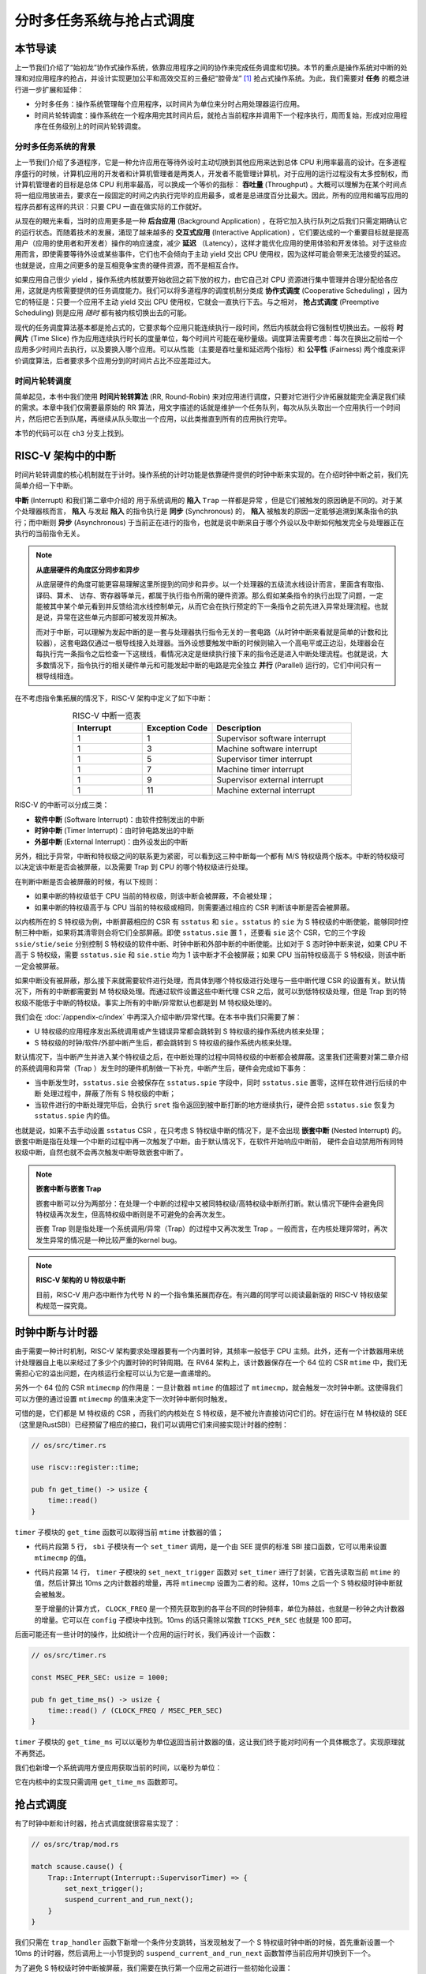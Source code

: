 分时多任务系统与抢占式调度
===========================================================

本节导读
--------------------------

上一节我们介绍了“始初龙”协作式操作系统，依靠应用程序之间的协作来完成任务调度和切换。本节的重点是操作系统对中断的处理和对应用程序的抢占，并设计实现更加公平和高效交互的三叠纪“腔骨龙” [#coelophysis]_ 抢占式操作系统。为此，我们需要对 **任务** 的概念进行进一步扩展和延伸：

-  分时多任务：操作系统管理每个应用程序，以时间片为单位来分时占用处理器运行应用。
-  时间片轮转调度：操作系统在一个程序用完其时间片后，就抢占当前程序并调用下一个程序执行，周而复始，形成对应用程序在任务级别上的时间片轮转调度。


分时多任务系统的背景
^^^^^^^^^^^^^^^^^^^^^^^^^^^^^^^

.. _term-throughput:

上一节我们介绍了多道程序，它是一种允许应用在等待外设时主动切换到其他应用来达到总体 CPU 利用率最高的设计。在多道程序盛行的时候，计算机应用的开发者和计算机管理者是两类人，开发者不能管理计算机，对于应用的运行过程没有太多控制权，而计算机管理者的目标是总体 CPU 利用率最高，可以换成一个等价的指标： **吞吐量** (Throughput) 。大概可以理解为在某个时间点将一组应用放进去，要求在一段固定的时间之内执行完毕的应用最多，或者是总进度百分比最大。因此，所有的应用和编写应用的程序员都有这样的共识：只要 CPU 一直在做实际的工作就好。

.. _term-background-application:
.. _term-interactive-application:
.. _term-latency:

从现在的眼光来看，当时的应用更多是一种 **后台应用** (Background Application) ，在将它加入执行队列之后我们只需定期确认它的运行状态。而随着技术的发展，涌现了越来越多的 **交互式应用** (Interactive Application) ，它们要达成的一个重要目标就是提高用户（应用的使用者和开发者）操作的响应速度，减少 **延迟** （Latency），这样才能优化应用的使用体验和开发体验。对于这些应用而言，即使需要等待外设或某些事件，它们也不会倾向于主动 yield 交出 CPU 使用权，因为这样可能会带来无法接受的延迟。也就是说，应用之间更多的是互相竞争宝贵的硬件资源，而不是相互合作。

.. _term-cooperative-scheduling:
.. _term-preemptive-scheduling:

如果应用自己很少 yield ，操作系统内核就要开始收回之前下放的权力，由它自己对 CPU 资源进行集中管理并合理分配给各应用，这就是内核需要提供的任务调度能力。我们可以将多道程序的调度机制分类成 **协作式调度** (Cooperative Scheduling) ，因为它的特征是：只要一个应用不主动 yield 交出 CPU 使用权，它就会一直执行下去。与之相对， **抢占式调度** (Preemptive Scheduling) 则是应用 *随时* 都有被内核切换出去的可能。

.. _term-time-slice:
.. _term-fairness:

现代的任务调度算法基本都是抢占式的，它要求每个应用只能连续执行一段时间，然后内核就会将它强制性切换出去。一般将 **时间片** (Time Slice) 作为应用连续执行时长的度量单位，每个时间片可能在毫秒量级。调度算法需要考虑：每次在换出之前给一个应用多少时间片去执行，以及要换入哪个应用。可以从性能（主要是吞吐量和延迟两个指标）和 **公平性** (Fairness) 两个维度来评价调度算法，后者要求多个应用分到的时间片占比不应差距过大。



时间片轮转调度
^^^^^^^^^^^^^^^^^^^^^^^^^^^^^^^^

.. _term-round-robin:

简单起见，本书中我们使用 **时间片轮转算法** (RR, Round-Robin) 来对应用进行调度，只要对它进行少许拓展就能完全满足我们续的需求。本章中我们仅需要最原始的 RR 算法，用文字描述的话就是维护一个任务队列，每次从队头取出一个应用执行一个时间片，然后把它丢到队尾，再继续从队头取出一个应用，以此类推直到所有的应用执行完毕。


本节的代码可以在 ``ch3`` 分支上找到。


RISC-V 架构中的中断
-----------------------------------

.. _term-interrupt:
.. _term-sync:
.. _term-async:


时间片轮转调度的核心机制就在于计时。操作系统的计时功能是依靠硬件提供的时钟中断来实现的。在介绍时钟中断之前，我们先简单介绍一下中断。

**中断** (Interrupt) 和我们第二章中介绍的 用于系统调用的 **陷入**  ``Trap`` 一样都是异常 ，但是它们被触发的原因确是不同的。对于某个处理器核而言， **陷入** 与发起  **陷入** 的指令执行是 **同步** (Synchronous) 的， **陷入** 被触发的原因一定能够追溯到某条指令的执行；而中断则 **异步** (Asynchronous) 于当前正在进行的指令，也就是说中断来自于哪个外设以及中断如何触发完全与处理器正在执行的当前指令无关。

.. _term-parallel: 

.. note::

    **从底层硬件的角度区分同步和异步**

    从底层硬件的角度可能更容易理解这里所提到的同步和异步。以一个处理器的五级流水线设计而言，里面含有取指、译码、算术、
    访存、寄存器等单元，都属于执行指令所需的硬件资源。那么假如某条指令的执行出现了问题，一定能被其中某个单元看到并反馈给流水线控制单元，从而它会在执行预定的下一条指令之前先进入异常处理流程。也就是说，异常在这些单元内部即可被发现并解决。
    
    而对于中断，可以理解为发起中断的是一套与处理器执行指令无关的一套电路（从时钟中断来看就是简单的计数和比较器），这套电路仅通过一根导线接入处理器。当外设想要触发中断的时候则输入一个高电平或正边沿，处理器会在每执行完一条指令之后检查一下这根线，看情况决定是继续执行接下来的指令还是进入中断处理流程。也就是说，大多数情况下，指令执行的相关硬件单元和可能发起中断的电路是完全独立 **并行** (Parallel) 运行的，它们中间只有一根导线相连。

在不考虑指令集拓展的情况下，RISC-V 架构中定义了如下中断：

.. list-table:: RISC-V 中断一览表
   :align: center
   :header-rows: 1
   :widths: 30 30 60

   * - Interrupt
     - Exception Code
     - Description
   * - 1
     - 1
     - Supervisor software interrupt
   * - 1
     - 3
     - Machine software interrupt
   * - 1
     - 5
     - Supervisor timer interrupt
   * - 1
     - 7
     - Machine timer interrupt
   * - 1
     - 9
     - Supervisor external interrupt
   * - 1
     - 11
     - Machine external interrupt

RISC-V 的中断可以分成三类：

.. _term-software-interrupt:
.. _term-timer-interrupt:
.. _term-external-interrupt:

- **软件中断** (Software Interrupt)：由软件控制发出的中断
- **时钟中断** (Timer Interrupt)：由时钟电路发出的中断
- **外部中断** (External Interrupt)：由外设发出的中断

另外，相比于异常，中断和特权级之间的联系更为紧密，可以看到这三种中断每一个都有 M/S 特权级两个版本。中断的特权级可以决定该中断是否会被屏蔽，以及需要 Trap 到 CPU 的哪个特权级进行处理。

在判断中断是否会被屏蔽的时候，有以下规则：

- 如果中断的特权级低于 CPU 当前的特权级，则该中断会被屏蔽，不会被处理；
- 如果中断的特权级高于与 CPU 当前的特权级或相同，则需要通过相应的 CSR 判断该中断是否会被屏蔽。

以内核所在的 S 特权级为例，中断屏蔽相应的 CSR 有 ``sstatus`` 和 ``sie`` 。``sstatus`` 的 ``sie`` 为 S 特权级的中断使能，能够同时控制三种中断，如果将其清零则会将它们全部屏蔽。即使 ``sstatus.sie`` 置 1 ，还要看 ``sie`` 这个 CSR，它的三个字段  ``ssie/stie/seie`` 分别控制 S 特权级的软件中断、时钟中断和外部中断的中断使能。比如对于 S 态时钟中断来说，如果 CPU 不高于 S 特权级，需要 ``sstatus.sie`` 和 ``sie.stie`` 均为 1 该中断才不会被屏蔽；如果 CPU 当前特权级高于 S 特权级，则该中断一定会被屏蔽。

如果中断没有被屏蔽，那么接下来就需要软件进行处理，而具体到哪个特权级进行处理与一些中断代理 CSR 的设置有关。默认情况下，所有的中断都需要到 M 特权级处理。而通过软件设置这些中断代理 CSR 之后，就可以到低特权级处理，但是 Trap 到的特权级不能低于中断的特权级。事实上所有的中断/异常默认也都是到 M 特权级处理的。

我们会在 :doc:`/appendix-c/index` 中再深入介绍中断/异常代理。在本书中我们只需要了解：

- U 特权级的应用程序发出系统调用或产生错误异常都会跳转到 S 特权级的操作系统内核来处理；
- S 特权级的时钟/软件/外部中断产生后，都会跳转到 S 特权级的操作系统内核来处理。

默认情况下，当中断产生并进入某个特权级之后，在中断处理的过程中同特权级的中断都会被屏蔽。这里我们还需要对第二章介绍的系统调用和异常（Trap ）发生时的硬件机制做一下补充，中断产生后，硬件会完成如下事务：

- 当中断发生时，``sstatus.sie`` 会被保存在 ``sstatus.spie`` 字段中，同时 ``sstatus.sie`` 置零，这样在软件进行后续的中断 处理过程中，屏蔽了所有 S 特权级的中断；
- 当软件进行的中断处理完毕后，会执行 ``sret`` 指令返回到被中断打断的地方继续执行，硬件会把 ``sstatus.sie`` 恢复为 ``sstatus.spie`` 内的值。

.. _term-nested-interrupt:

也就是说，如果不去手动设置 ``sstatus`` CSR ，在只考虑 S 特权级中断的情况下，是不会出现 **嵌套中断** (Nested Interrupt) 的。嵌套中断是指在处理一个中断的过程中再一次触发了中断。由于默认情况下，在软件开始响应中断前， 硬件会自动禁用所有同特权级中断，自然也就不会再次触发中断导致嵌套中断了。

.. note::

    **嵌套中断与嵌套 Trap**

    嵌套中断可以分为两部分：在处理一个中断的过程中又被同特权级/高特权级中断所打断。默认情况下硬件会避免同特权级再次发生，但高特权级中断则是不可避免的会再次发生。

    嵌套 Trap 则是指处理一个系统调用/异常（Trap）的过程中又再次发生 Trap 。一般而言，在内核处理异常时，再次发生异常的情况是一种比较严重的kernel bug。

.. note::

    **RISC-V 架构的 U 特权级中断**

    目前，RISC-V 用户态中断作为代号 N 的一个指令集拓展而存在。有兴趣的同学可以阅读最新版的 RISC-V 特权级架构规范一探究竟。


时钟中断与计时器
------------------------------------------------------------------

由于需要一种计时机制，RISC-V 架构要求处理器要有一个内置时钟，其频率一般低于 CPU 主频。此外，还有一个计数器用来统计处理器自上电以来经过了多少个内置时钟的时钟周期。在 RV64 架构上，该计数器保存在一个 64 位的 CSR ``mtime`` 中，我们无需担心它的溢出问题，在内核运行全程可以认为它是一直递增的。

另外一个 64 位的 CSR ``mtimecmp`` 的作用是：一旦计数器 ``mtime`` 的值超过了 ``mtimecmp``，就会触发一次时钟中断。这使得我们可以方便的通过设置 ``mtimecmp`` 的值来决定下一次时钟中断何时触发。

可惜的是，它们都是 M 特权级的 CSR ，而我们的内核处在 S 特权级，是不被允许直接访问它们的。好在运行在 M 特权级的 SEE （这里是RustSBI）已经预留了相应的接口，我们可以调用它们来间接实现计时器的控制：

.. code-block:: rust

    // os/src/timer.rs

    use riscv::register::time;

    pub fn get_time() -> usize {
        time::read()
    }

``timer`` 子模块的 ``get_time`` 函数可以取得当前 ``mtime`` 计数器的值；

.. code-block:: rust
    :linenos:

    // os/src/sbi.rs

    const SBI_SET_TIMER: usize = 0;

    pub fn set_timer(timer: usize) {
        sbi_call(SBI_SET_TIMER, timer, 0, 0);
    }

    // os/src/timer.rs

    use crate::config::CLOCK_FREQ;
    const TICKS_PER_SEC: usize = 100;

    pub fn set_next_trigger() {
        set_timer(get_time() + CLOCK_FREQ / TICKS_PER_SEC);
    }

- 代码片段第 5 行， ``sbi`` 子模块有一个 ``set_timer`` 调用，是一个由 SEE 提供的标准 SBI 接口函数，它可以用来设置 ``mtimecmp`` 的值。
- 代码片段第 14 行， ``timer`` 子模块的 ``set_next_trigger`` 函数对 ``set_timer`` 进行了封装，它首先读取当前 ``mtime`` 的值，然后计算出 10ms 之内计数器的增量，再将 ``mtimecmp`` 设置为二者的和。这样，10ms 之后一个 S 特权级时钟中断就会被触发。

  至于增量的计算方式， ``CLOCK_FREQ`` 是一个预先获取到的各平台不同的时钟频率，单位为赫兹，也就是一秒钟之内计数器的增量。它可以在 ``config`` 子模块中找到。10ms 的话只需除以常数 ``TICKS_PER_SEC`` 也就是 100 即可。

后面可能还有一些计时的操作，比如统计一个应用的运行时长，我们再设计一个函数：

.. code-block:: rust

    // os/src/timer.rs

    const MSEC_PER_SEC: usize = 1000;

    pub fn get_time_ms() -> usize {
        time::read() / (CLOCK_FREQ / MSEC_PER_SEC)
    }

``timer`` 子模块的 ``get_time_ms`` 可以以毫秒为单位返回当前计数器的值，这让我们终于能对时间有一个具体概念了。实现原理就不再赘述。

我们也新增一个系统调用方便应用获取当前的时间，以毫秒为单位：

.. code-block:: rust
    :caption: 第三章新增系统调用（二）

    /// 功能：获取当前的时间，以毫秒为单位。
    /// 返回值：返回当前的时间，以毫秒为单位。
    /// syscall ID：169
    fn sys_get_time() -> isize;

它在内核中的实现只需调用 ``get_time_ms`` 函数即可。


抢占式调度
-----------------------------------

有了时钟中断和计时器，抢占式调度就很容易实现了：

.. code-block:: rust

    // os/src/trap/mod.rs

    match scause.cause() {
        Trap::Interrupt(Interrupt::SupervisorTimer) => {
            set_next_trigger();
            suspend_current_and_run_next();
        }
    }

我们只需在 ``trap_handler`` 函数下新增一个条件分支跳转，当发现触发了一个 S 特权级时钟中断的时候，首先重新设置一个 10ms 的计时器，然后调用上一小节提到的 ``suspend_current_and_run_next`` 函数暂停当前应用并切换到下一个。

为了避免 S 特权级时钟中断被屏蔽，我们需要在执行第一个应用之前进行一些初始化设置：

.. code-block:: rust
    :linenos:
    :emphasize-lines: 9,10

    // os/src/main.rs

    #[no_mangle]
    pub fn rust_main() -> ! {
        clear_bss();
        println!("[kernel] Hello, world!");
        trap::init();
        loader::load_apps();
        trap::enable_timer_interrupt();
        timer::set_next_trigger();
        task::run_first_task();
        panic!("Unreachable in rust_main!");
    }

    // os/src/trap/mod.rs

    use riscv::register::sie;

    pub fn enable_timer_interrupt() {
        unsafe { sie::set_stimer(); }
    }

- 第 9 行设置了 ``sie.stie`` 使得 S 特权级时钟中断不会被屏蔽；
- 第 10 行则是设置第一个 10ms 的计时器。

这样，当一个应用运行了 10ms 之后，一个 S 特权级时钟中断就会被触发。由于应用运行在 U 特权级，且 ``sie`` 寄存器被正确设置，该中断不会被屏蔽，而是跳转到 S 特权级内的我们的 ``trap_handler`` 里面进行处理，并顺利切换到下一个应用。这便是我们所期望的抢占式调度机制。从应用运行的结果也可以看出，三个 ``power`` 系列应用并没有进行 yield ，而是由内核负责公平分配它们执行的时间片。

目前在等待某些事件的时候仍然需要 yield ，其中一个原因是为了节约 CPU 计算资源，另一个原因是当事件依赖于其他的应用的时候，由于只有一个 CPU ，当前应用的等待可能永远不会结束。这种情况下需要先将它切换出去，使得其他的应用到达它所期待的状态并满足事件的生成条件，再切换回来。

.. _term-busy-loop:

这里我们先通过 yield 来优化 **轮询** (Busy Loop) 过程带来的 CPU 资源浪费。在 ``03sleep`` 这个应用中：

.. code-block:: rust

    // user/src/bin/03sleep.rs

    #[no_mangle]
    fn main() -> i32 {
        let current_timer = get_time();
        let wait_for = current_timer + 3000;
        while get_time() < wait_for {
            yield_();
        }
        println!("Test sleep OK!");
        0
    }

它的功能是等待 3000ms 然后退出。可以看出，我们会在循环里面 ``yield_`` 来主动交出 CPU 而不是无意义的忙等。其实，现在的抢占式调度会在它循环 10ms 之后切换到其他应用，这样能让内核给其他应用分配更多的 CPU 资源并让它们更早运行结束。


我们的“腔骨龙”协作式操作系统就算是实现完毕了。它支持把多个应用的代码和数据放置到内存中；并能够执行每个应用；在应用程序发出 ``sys_yeild`` 系统调用时，协作式地切换应用；并能通过时钟中断来实现抢占式调度并强行切换应用，从而提高了应用执行的灵活性、公平性和交互效率。


.. [#coelophysis] 腔骨龙（也称虚形龙）最早出现于三叠纪晚期，它体形纤细，善于奔跑，以小型动物为食。
